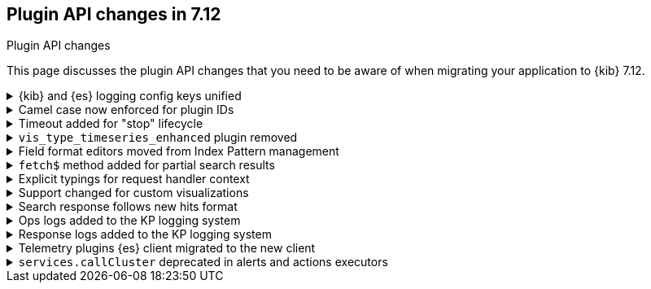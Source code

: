 [[plugin-api-changes]]
== Plugin API changes in 7.12
++++
<titleabbrev>Plugin API changes</titleabbrev>
++++

This page discusses the plugin API changes that you need to be aware of when migrating
your application to {kib} 7.12.

[[breaking_plugin_v7.12.0_90764]]
.{kib} and {es} logging config keys unified
[%collapsible]
====

The {kib} logging system uses a configuration schema inspired by `log4j` to
provide {es} compatible format. Several logging configuration keys were renamed
to align the naming schema with the {es} config:

* `*.kind` is renamed to ``*.type`
* `file-appender.path` to `file-appender.fileName`
* `logger.xxx.context` to `logger.xxx.name`

Refer to https://github.com/elastic/kibana/pull/90764[#90764]

====
[[breaking_plugin_v7.12.0_90752]]
.Camel case now enforced for plugin IDs
[%collapsible]
====

Plugin IDs in the `kibana.json` manifest must be camelCase.
This has always been a requirement in the {kib} Platform.
Previously, {kib} logged a deprecation warning. Now {kib} refuses to start.

Refer to https://github.com/elastic/kibana/pull/90752[#90752]

====

[[breaking_plugin_v7.12.0_90432]]
.Timeout added for "stop" lifecycle
[%collapsible]
====

The {kib} plugin system has a concept of
https://www.elastic.co/guide/en/kibana/current/kibana-platform-plugin-api.html#plugin-lifecycles[asynchronous lifecycles] for
all the {kib} plugins.
The new timeout (30 seconds by default) ensures that the `stop` lifecycle doesn't stop
the shutdown process for the {kib} server. If a plugin doesn't complete the `stop` lifecycle in 30 seconds,
{kib} moves to the next plugin.

Refer to https://github.com/elastic/kibana/pull/90432[#90432]

====

[[breaking_plugin_v7.12.0_89274]]
.`vis_type_timeseries_enhanced` plugin removed
[%collapsible]
====

All code from `x-pack/vis_type_timeseries_enhanced` was moved into `src/vis_type_timeseries`.

Refer to https://github.com/elastic/kibana/pull/89274[#89274]

====

[[breaking_plugin_v7.12.0_89259]]
.Field format editors moved from Index Pattern management
[%collapsible]
====

The `IndexPatternManagement.formatEditors` API moved to
`IndexPatternFieldEditor.formatEditors`. The functionality remains the same.

Refer to https://github.com/elastic/kibana/pull/89259[#89259]

====

[[breaking_plugin_v7.12.0_89211]]
.`fetch$` method added for partial search results
[%collapsible]
====

The data plugin search service `SearchSource` now provides a `fetch$`
method. In addition to the existing `fetch` method that returns an
`Observable`, an overall response is returned. This is useful when `_async_search`
is used, and the user needs to handle partial search responses.

Refer to https://github.com/elastic/kibana/pull/89211[#89211]

====

[[breaking_plugin_v7.12.0_88718]]
.Explicit typings for request handler context
[%collapsible]
====

Whenever {kib} needs access to data saved in {es}, it should check if
the user has access to the data.
On the server-side, APIs that require impersonation with an incoming request,
are exposed by the `context` argument of request handler:

```typescript
const router = core.http.createRouter();
router.get(
  { path: '/api/my-plugin/', validate: … },
  async (context, req, res) => {}
)
```

Starting with the current version, your plugin should declare an interface of
the `context` parameter explicitly.

**Before**

```typescript
declare module 'src/core/server' {
  interface RequestHandlerContext {
    myPlugin?: MyPluginApi;
  }
}

const router = http.createRouter();
http.registerRouteHandlerContext('my-plugin', async (context, req, res) => {...});
```

**After**

```typescript
export interface MyPluginRequestHandlerContext extends RequestHandlerContext {
  myPlugin: MyPluginApi;
}
const router = http.createRouter<MyPluginRequestHandlerContext>();
http.registerRouteHandlerContext<MyPluginRequestHandlerContext, 'my-plugin'>(
  'my-plugin',
  async (context, req, res) => {...}
);
```

Refer to https://github.com/elastic/kibana/pull/88718[#88718]

====

[[breaking_plugin_v7.12.0_88317]]
.Support changed for custom visualizations
[%collapsible]
====

You can no longer use a common `visualization expression function`
and a common `visualization renderer` to retrieve data and render your custom visualization.

To register a custom visualization:

. Register a **visualization type** using the `visualizations.createBaseVisualization(config)`
function, where `config` is a type of `VisTypeDefinition`. Refer to the
https://github.com/elastic/kibana/blob/7.12/src/plugins/visualizations/public/vis_types/types.ts[`VisTypeDefinition` documentation].
. Register an **expression function definition**  to handle your custom expression using
`expressions.registerFunction(functionDefinition)`, where `functionDefinition` describes your expression parameters.
. Register an **explicit renderer** for your visualization using `expressions.registerRenderer(rendererDefinition)`,
where the `rendererDefinition` is a type of `ExpressionRenderDefinition`.

Your visualization is ready to be rendered in {kib} applications,
such as *Lens*, *Dashboard*, *Canvas*, and more.
Refer to https://github.com/elastic/kibana/tree/7.12/test/plugin_functional/plugins/kbn_tp_custom_visualizations[custom visualizations].


Refer to https://github.com/elastic/kibana/pull/88317[#88317]

====

[[breaking_plugin_v7.12.0_88115]]
.Search response follows new hits format
[%collapsible]
====

When using the data plugin search service `search` method,
you can now provide an additional argument, `legacyHitsTotal`, in the `options`.
When set to `true` (the default), the `hits.total` is returned as a number.
When set to `false`, the `hits.total` format is returned as-is from the {es} response.

Refer to https://github.com/elastic/kibana/pull/88115[#88115]

====

[[breaking_plugin_v7.12.0_88070]]
.Ops logs added to the KP logging system
[%collapsible]
====

We are deprecating the legacy response logs, which were enabled
when `logging.verbose: true` or when using `logging.events.ops`.
The legacy response logs will be removed in 8.0, and replaced with new ops
logs that are provided under the `metrics.ops` context at the debug level.

**Before**

```yml
logging:
  events:
    ops: "*"
```

**After**

```yml
logging:
  loggers:
    - context: metrics.ops
      appenders: [console]
      level: debug
```

For more information, check out
https://github.com/elastic/kibana/blob/7.x/src/core/server/logging/README.mdx#logging-config-migration[logging config migration] in the logging README.

**How to test this:**

. Add the following logging configuration to your `kibana.yml` file:
+
```yml
**kibana.yml or kibana.dev.yml**
logging:
  events:
    log: ['debug']
    json: false
    verbose: true

  appenders:
    console:
      kind: console
      layout:
        kind: pattern
        highlight: true

  root:
    appenders: [default]
    level: warn

  loggers:
    - context: metrics.metrics
      appenders: [console]
      level: debug

```

. Start {es} and {kib}.
. Observe that the ops metrics are logged out (`std out`). For example:
+
```ts
[2021-01-20T22:30:06.974Z][DEBUG][metrics.ops]{"ecs":{"version":"1.7.0"},"kind":"metric","category":["process","host"],"process":{"uptime":640,"memory":{"heap":{"usedInBytes":232472872}},"eventLoopDelay":0.25925004482269287},"host":{"os":{"load":{"1m":8.0625,"5m":7.07470703125,"15m":13.32568359375}}}} memory: 221.7MB uptime: 0:10:40 load: [8.06,7.07,13.33] delay: 0.259
```

Refer to https://github.com/elastic/kibana/pull/88070[#88070]

====

[[breaking_plugin_v7.12.0_87939]]
.Response logs added to the KP logging system
[%collapsible]
====

We are deprecating the legacy response logs, which were enabled when
`logging.verbose: true` or when using `logging.events.request` and `logging.events.response`.
They will be removed in `8.0`, and have been replaced with new response logs,
which are provided under the `http.server.response` context at the `debug` level.

**Before**

```yaml
logging:
  events:
    request: "*"
    response: "*"
```

**After**

```yaml
logging:
  loggers:
    - context: http.server.response
      appenders: [console]
      level: debug
```

For more information, check out
https://github.com/elastic/kibana/blob/7.x/src/core/server/logging/README.mdx#logging-config-migration[logging config migration] in the logging README.

Refer to https://github.com/elastic/kibana/pull/87939[#87939]

====

[[breaking_plugin_v7.12.0_87356]]
.Telemetry plugins {es} client migrated to the new client
[%collapsible]
====

Support for the legacy {es} client was removed from the `usage collector`'s `fetch` context.

Refer to https://github.com/elastic/kibana/pull/87356[#87356]

====

[[breaking_plugin_v7.12.0_86474]]
.`services.callCluster` deprecated in alerts and actions executors
[%collapsible]
====

Usage of `services.callCluster` in the alert and action
type executors is deprecated. Use the new `services.scopedClusterClient` instead.

Refer to https://github.com/elastic/kibana/pull/86474[#86474]

====
